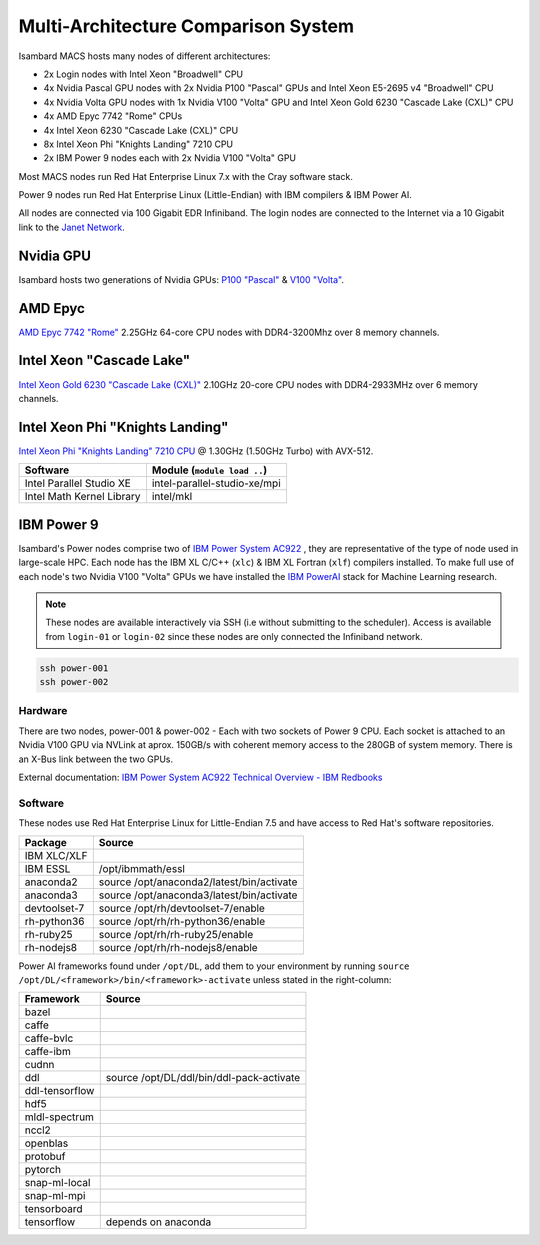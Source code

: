 Multi-Architecture Comparison System
------------------------------------

Isambard MACS hosts many nodes of different architectures:

* 2x Login nodes with Intel Xeon "Broadwell" CPU
* 4x Nvidia Pascal GPU nodes with 2x Nvidia P100 "Pascal" GPUs and Intel Xeon E5-2695 v4 "Broadwell" CPU
* 4x Nvidia Volta GPU nodes with 1x Nvidia V100 "Volta" GPU and Intel Xeon Gold 6230 "Cascade Lake (CXL)" CPU
* 4x AMD Epyc 7742 "Rome" CPUs
* 4x Intel Xeon 6230 "Cascade Lake (CXL)" CPU
* 8x Intel Xeon Phi "Knights Landing" 7210 CPU
* 2x IBM Power 9 nodes each with 2x Nvidia V100 "Volta" GPU

Most MACS nodes run Red Hat Enterprise Linux 7.x with the Cray software stack.

Power 9 nodes run Red Hat Enterprise Linux (Little-Endian) with IBM compilers & IBM Power AI.

All nodes are connected via 100 Gigabit EDR Infiniband. The login nodes are connected to the Internet via a 10 Gigabit link to the `Janet Network <https://www.jisc.ac.uk/janet>`_.

Nvidia GPU
==========

Isambard hosts two generations of Nvidia GPUs: `P100 "Pascal" <https://www.nvidia.com/en-us/data-center/pascal-gpu-architecture/>`_ & `V100 "Volta" <https://www.nvidia.com/en-us/data-center/volta-gpu-architecture/>`_.

AMD Epyc
========

`AMD Epyc 7742 "Rome" <https://www.amd.com/en/products/cpu/amd-epyc-7742>`_ 2.25GHz 64-core CPU nodes with DDR4-3200Mhz over 8 memory channels.

Intel Xeon "Cascade Lake"
=========================

`Intel Xeon Gold 6230 "Cascade Lake (CXL)" <https://ark.intel.com/content/www/us/en/ark/products/192437/intel-xeon-gold-6230-processor-27-5m-cache-2-10-ghz.html>`_ 2.10GHz 20-core CPU nodes with DDR4-2933MHz over 6 memory channels.

Intel Xeon Phi "Knights Landing"
================================

`Intel Xeon Phi "Knights Landing" 7210 CPU <https://ark.intel.com/products/94033/Intel-Xeon-Phi-Processor-7210-16GB-1_30-GHz-64-core>`_ @ 1.30GHz (1.50GHz Turbo) with AVX-512.

==========================      ======
Software                        Module (``module load ..``)
==========================      ======
Intel Parallel Studio XE        intel-parallel-studio-xe/mpi
Intel Math Kernel Library       intel/mkl
==========================      ======

IBM Power 9
===========

Isambard's Power nodes comprise two of `IBM Power System AC922 <https://www.ibm.com/uk-en/marketplace/power-systems-ac922>`_ , they are representative of the type of node used in large-scale HPC. Each node has the IBM XL C/C++ (``xlc``) & IBM XL Fortran (``xlf``) compilers installed. To make full use of each node's two Nvidia V100 "Volta" GPUs we have installed the `IBM PowerAI <https://developer.ibm.com/linuxonpower/deep-learning-powerai/>`_ stack for Machine Learning research.

.. note:: These nodes are available interactively via SSH (i.e without submitting to the scheduler). Access is available from ``login-01`` or ``login-02`` since these nodes are only connected the Infiniband network.

.. code-block:: text

  ssh power-001
  ssh power-002

Hardware
^^^^^^^^

There are two nodes, power-001 & power-002 - Each with two sockets of Power 9 CPU. Each socket is attached to an Nvidia V100 GPU via NVLink at aprox. 150GB/s with coherent memory access to the 280GB of system memory. There is an X-Bus link between the two GPUs.

External documentation: `IBM Power System AC922 Technical Overview - IBM Redbooks <https://www.redbooks.ibm.com/redpapers/pdfs/redp5472.pdf>`_

Software
^^^^^^^^

These nodes use Red Hat Enterprise Linux for Little-Endian 7.5 and have access to Red Hat's software repositories.

==============  ======
Package         Source
==============  ======
IBM XLC/XLF
IBM ESSL        /opt/ibmmath/essl
anaconda2       source /opt/anaconda2/latest/bin/activate
anaconda3       source /opt/anaconda3/latest/bin/activate
devtoolset-7    source /opt/rh/devtoolset-7/enable
rh-python36     source /opt/rh/rh-python36/enable
rh-ruby25       source /opt/rh/rh-ruby25/enable
rh-nodejs8      source /opt/rh/rh-nodejs8/enable
==============  ======

Power AI frameworks found under ``/opt/DL``, add them to your environment by running ``source /opt/DL/<framework>/bin/<framework>-activate`` unless stated in the right-column:

==============  ======
Framework       Source
==============  ======
bazel
caffe
caffe-bvlc
caffe-ibm
cudnn
ddl             source /opt/DL/ddl/bin/ddl-pack-activate
ddl-tensorflow
hdf5
mldl-spectrum
nccl2
openblas
protobuf
pytorch
snap-ml-local
snap-ml-mpi
tensorboard
tensorflow      depends on anaconda
==============  ======

